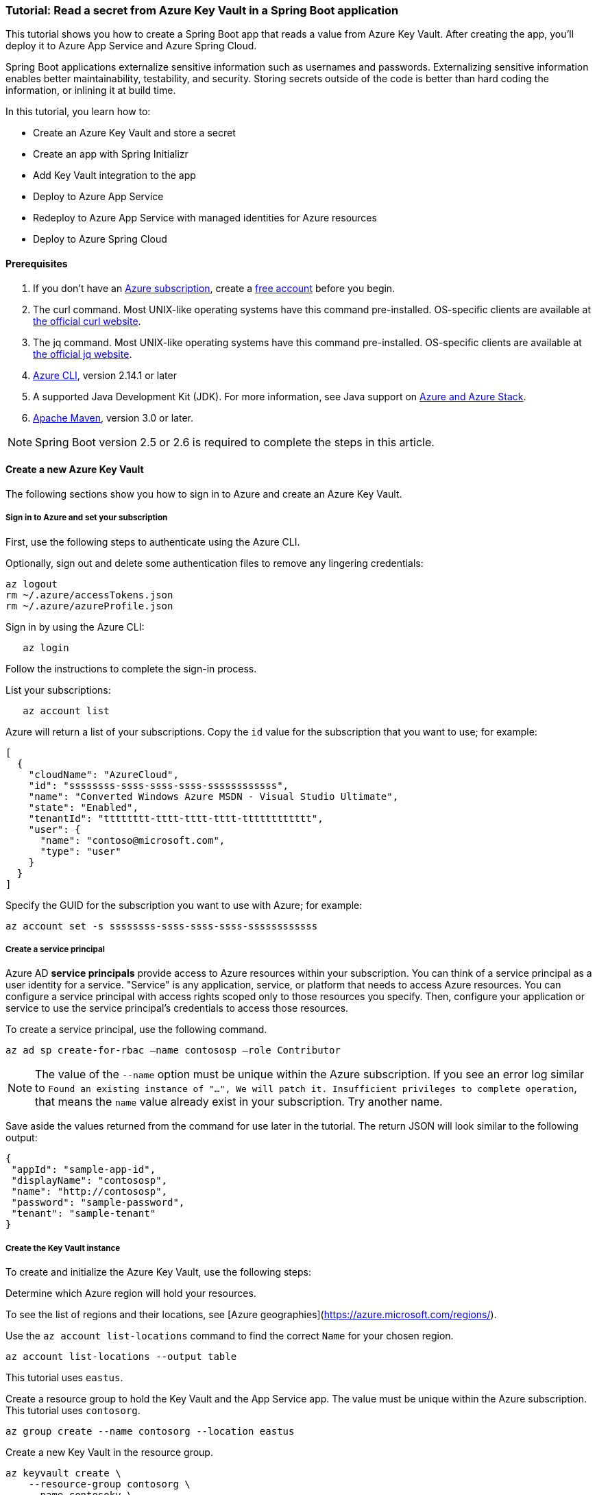 
=== Tutorial: Read a secret from Azure Key Vault in a Spring Boot application

This tutorial shows you how to create a Spring Boot app that reads a value from Azure Key Vault. After creating the app, you'll deploy it to Azure App Service and Azure Spring Cloud.

Spring Boot applications externalize sensitive information such as usernames and passwords. Externalizing sensitive information enables better maintainability, testability, and security. Storing secrets outside of the code is better than hard coding the information, or inlining it at build time.

In this tutorial, you learn how to:

* Create an Azure Key Vault and store a secret
* Create an app with Spring Initializr
* Add Key Vault integration to the app
* Deploy to Azure App Service
* Redeploy to Azure App Service with managed identities for Azure resources
* Deploy to Azure Spring Cloud

==== Prerequisites

. If you don't have an link:https://docs.microsoft.com/azure/guides/developer/azure-developer-guide#understanding-accounts-subscriptions-and-billing[Azure subscription], create a link:https://azure.microsoft.com/free/?ref=microsoft.com&utm_source=microsoft.com&utm_medium=docs&utm_campaign=visualstudio[free account] before you begin.
. The curl command. Most UNIX-like operating systems have this command pre-installed. OS-specific clients are available at link:https://curl.se/[the official curl website].
. The jq command. Most UNIX-like operating systems have this command pre-installed. OS-specific clients are available at link:https://stedolan.github.io/jq/[the official jq website].
. link:https://docs.microsoft.com/en-us/cli/azure/install-azure-cli[Azure CLI], version 2.14.1 or later
. A supported Java Development Kit (JDK). For more information, see Java support on link:https://docs.microsoft.com/en-us/cli/azure/install-azure-cli[Azure and Azure Stack].
. link:https://maven.apache.org/[Apache Maven], version 3.0 or later.

NOTE: Spring Boot version 2.5 or 2.6 is required to complete the steps in this article.

==== Create a new Azure Key Vault

The following sections show you how to sign in to Azure and create an Azure Key Vault.

===== Sign in to Azure and set your subscription

First, use the following steps to authenticate using the Azure CLI.

Optionally, sign out and delete some authentication files to remove any lingering credentials:

[source,bash]
----
az logout
rm ~/.azure/accessTokens.json
rm ~/.azure/azureProfile.json
----

Sign in by using the Azure CLI:

[source,bash]
----
   az login
----

Follow the instructions to complete the sign-in process.

List your subscriptions:

[source,bash]
----
   az account list
----

Azure will return a list of your subscriptions. Copy the `id` value for the subscription that you want to use; for example:

[source,json]
----
[
  {
    "cloudName": "AzureCloud",
    "id": "ssssssss-ssss-ssss-ssss-ssssssssssss",
    "name": "Converted Windows Azure MSDN - Visual Studio Ultimate",
    "state": "Enabled",
    "tenantId": "tttttttt-tttt-tttt-tttt-tttttttttttt",
    "user": {
      "name": "contoso@microsoft.com",
      "type": "user"
    }
  }
]
----

Specify the GUID for the subscription you want to use with Azure; for example:

[source,bash]
----
az account set -s ssssssss-ssss-ssss-ssss-ssssssssssss
----

===== Create a service principal

Azure AD *service principals* provide access to Azure resources within your subscription. You can think of a service principal as a user identity for a service. "Service" is any application, service, or platform that needs to access Azure resources. You can configure a service principal with access rights scoped only to those resources you specify. Then, configure your application or service to use the service principal's credentials to access those resources.

To create a service principal, use the following command.

[source,bash]
----
az ad sp create-for-rbac –name contososp –role Contributor
----

NOTE: The value of the `--name` option must be unique within the Azure subscription. If you see an error log similar to `Found an existing instance of "...", We will patch it. Insufficient privileges to complete operation`, that means the `name` value already exist in your subscription. Try another name.

Save aside the values returned from the command for use later in the tutorial. The return JSON will look similar to the following output:

[source,json]
----
{
 "appId": "sample-app-id",
 "displayName": "contososp",
 "name": "http://contososp",
 "password": "sample-password",
 "tenant": "sample-tenant"
}
----

===== Create the Key Vault instance

To create and initialize the Azure Key Vault, use the following steps:

Determine which Azure region will hold your resources.

To see the list of regions and their locations, see [Azure geographies](https://azure.microsoft.com/regions/).

Use the `az account list-locations` command to find the correct `Name` for your chosen region.

[source,bash]
----
az account list-locations --output table
----

This tutorial uses `eastus`.

Create a resource group to hold the Key Vault and the App Service app. The value must be unique within the Azure subscription. This tutorial uses `contosorg`.

[source,bash]
----
az group create --name contosorg --location eastus
----

Create a new Key Vault in the resource group.

[source,bash]
----
az keyvault create \
    --resource-group contosorg \
    --name contosokv \
    --enabled-for-deployment true \
    --enabled-for-disk-encryption true \
    --enabled-for-template-deployment true \
    --location eastus \
    --query properties.vaultUri \
    --sku standard
----

NOTE: The value of the `--name` option must be unique within the Azure subscription. If you see an error log similar to `Found an existing instance of "...", We will patch it. Insufficient privileges to complete operation`, that means the `name` value already exist in your subscription. Try another name.

You can refer to link:https://docs.microsoft.com/en-us/cli/azure/keyvault?view=azure-cli-latest#az-keyvault-create[az keyvault create command] to get more information about each parameter.

The Azure CLI will display the URI for Key Vault, which you'll use later; for example:

[source,log]
----
   "https://contosokv.vault.azure.net/"
----

Configure the Key Vault to allow `get` and `list` operations from that managed identity. The value of the `object-id` is the `appId` from the `az ad sp create-for-rbac` command above.

[source,bash]
----
   az keyvault set-policy --name contosokv --spn http://contososp --secret-permissions get list
----

The output will be a JSON object full of information about the Key Vault. It will have a `type` entry with value `Microsoft.KeyVault/vaults`.

You can refer to link:https://docs.microsoft.com/cli/azure/keyvault?view=azure-cli-latest#az-keyvault-set-policy[az keyvault set-policy] to get more information about each parameter.

NOTE: While the principle of the least privilege recommends granting the smallest possible set of privileges to a resource, the design of the Key Vault integration requires at least `get` and `list`.

Store a secret in your new Key Vault. A common use case is to store a JDBC connection string. For example:

[source,bash]
----
   az keyvault secret set --name "connectionString" \
       --vault-name "contosokv" \
       --value "jdbc:sqlserver://SERVER.database.windows.net:1433;database=DATABASE;"
----

You can refer to link:https://docs.microsoft.com/en-us/cli/azure/keyvault/secret?view=azure-cli-latest#az-keyvault-secret-set[az keyvault secret set command] to get more information about each parameter.

The Azure CLI will display the results of your secret creation; for example:

[source,json]
----
{
  "attributes": {
    "created": "2020-08-24T21:48:09+00:00",
    "enabled": true,
    "expires": null,
    "notBefore": null,
    "recoveryLevel": "Purgeable",
    "updated": "2020-08-24T21:48:09+00:00"
  },
  "contentType": null,
  "id": "https://contosokv.vault.azure.net/secrets/connectionString/sample-id",
  "kid": null,
  "managed": null,
  "tags": {
    "file-encoding": "utf-8"
  },
  "value": "jdbc:sqlserver://.database.windows.net:1433;database=DATABASE;"
}
----

Now that you've created a Key Vault and stored a secret, the next section will show you how to create an app with Spring Initializr.

==== Create the app with Spring Initializr

This section shows how to use Spring Initializr to create and run a Spring Boot web application with key vault secrets included.

. Browse to <https://start.spring.io/>.
. Select the choices as shown in the picture following this list.
   * **Project**: **Maven Project**
   * **Language**: **Java**
   * **Spring Boot**: **2.5.10**
   * **Group**: *com.contoso* (You can put any valid Java package name here.)
   * **Artifact**: *keyvault* (You can put any valid Java class name here.)
   * **Packaging**: **Jar**
   * **Java**: **11** (You can choose 8, but this tutorial was validated with 11.)
. Select **Add Dependencies...**.
. In the text field, type *Spring Web* and press Ctrl+Enter.
. In the text field type *Azure Key Vault* and press Enter. Your screen should look like the following.
image:https://user-images.githubusercontent.com/13167207/160542739-62ae6857-0229-4b4b-8a98-38df37747a6d.png[Basic Spring Initializr options]
. At the bottom of the page, select **Generate**.
. When prompted, download the project to a path on your local computer. This tutorial uses a *keyvault* directory in the current user's home directory. The values above will give you a *keyvault.zip* file in that directory.

Use the following steps to examine the application and run it locally.

Unzip the *keyvault.zip* file. The file layout will look like the following. This tutorial ignores the *test* directory and its contents.

[source,txt]
----
   ├── HELP.md
   ├── mvnw
   ├── mvnw.cmd
   ├── pom.xml
   └── src
       ├── main
       │   ├── java
       │   │   └── com
       │   │       └── contoso
       │   │           └── keyvault
       │   │               └── KeyvaultApplication.java
       │   └── resources
       │       ├── application.properties
       │       ├── static
       │       └── templates
----

Open the *KeyvaultApplication.java* file in a text editor. Edit the file so that it has the following contents.

[source,java]
----
import org.springframework.boot.SpringApplication;
import org.springframework.boot.autoconfigure.SpringBootApplication;
import org.springframework.web.bind.annotation.GetMapping;
import org.springframework.web.bind.annotation.RestController;

@SpringBootApplication
@RestController
public class KeyvaultApplication {

    public static void main(String[] args) {
        SpringApplication.run(KeyvaultApplication.class, args);
    }

    @GetMapping("get")
    public String get() {
        return connectionString;
    }

    private String connectionString = "defaultValue\n";

    public void run(String... varl) throws Exception {
        System.out.println(String.format("Connection String stored in Azure Key Vault:%s",connectionString));
    }

}
----

The following list highlights some details about this code:

* The class is annotated with `@RestController`. `@RestController` tells Spring Boot that the class can respond to RESTful HTTP requests.
* The class has a method annotated with `@GetMapping(get)`. `@GetMapping` tells Spring Boot to send HTTP requests with the path `/get` to that method, allowing the response from that method to be returned to the HTTP client.
* The class has a private instance variable `connectionString`. The value of this instance variable is returned from the `get()` method.

Open a Bash window and navigate to the top-level *keyvault* directory, where the *pom.xml* file is located.

Enter the following command:

[source,bash]
----
mvn spring-boot:run
----

The command outputs `Completed initialization`, which indicates that the server is ready.

In a separate Bash window, enter the following command:

[source,bash]
----
curl http://localhost:8080/get
----

The output will show `defaultValue`.

Kill the process that's running from `mvn spring-boot:run`. You can type Ctrl-C, or you can use the `jps` command to get the pid of the `Launcher` process and kill it.

==== Create the app without Spring Initializr

This section shows how to include Azure Key Vault secrets to your existing Spring Boot project without using Spring Initializr.

To manually add the same the configuration that Spring Initializr generates, add the following configuration to your *pom.xml* file.

[source,xml]
----
<project>
    <properties>
         <version.spring.cloud.azure>4.0.0</version.spring.cloud.azure>
    </properties>
    <dependencies>
         <dependency>
             <groupId>com.azure.spring</groupId>
             <artifactId>spring-cloud-azure-starter-keyvault-secrets</artifactId>
         </dependency>
    </dependencies>
    <dependencyManagement>
         <dependencies>
             <dependency>
                 <groupId>com.azure.spring</groupId>
                 <artifactId>spring-cloud-azure-dependencies</artifactId>
                 <version>${version.spring.cloud.azure}</version>
                 <type>pom</type>
                 <scope>import</scope>
             </dependency>
         </dependencies>
    </dependencyManagement>
</project>
----

==== Add Key Vault configuration to the app

This section shows you how to add Key Vault configuration to your locally running application by modifying the Spring Boot application `KeyvaultApplication`.

Just as Key Vault allows externalizing secrets from application code, Spring configuration allows externalizing configuration from code. The simplest form of Spring configuration is the *application.properties* file. In a Maven project, this file is located at *src/main/resources/application.properties*. Spring Initializr helpfully includes a zero length file at this location. Use the following steps to add the necessary configuration to this file.

Edit the *src/main/resources/application.properties* file so that it has the following contents, adjusting the values for your Azure subscription.

[source,text]
----
spring.cloud.azure.keyvault.secret.property-source-enabled=true
spring.cloud.azure.keyvault.secret.property-sources[0].credential.client-id=<your client ID>
spring.cloud.azure.keyvault.secret.property-sources[0].credential.client-secret=<your client key>
spring.cloud.azure.keyvault.secret.property-sources[0].endpoint=https://contosokv.vault.azure.net/
spring.cloud.azure.keyvault.secret.property-sources[0].profile.tenant-id=<your tenant ID>
----

Here is the explanation of the properties:

. spring.cloud.azure.keyvault.secret.property-source-enabled. Whether enable the property source feature of spring-cloud-azure-starter-keyvault-secrets. Default value is false.
. spring.cloud.azure.keyvault.secret.property-sources[0].credential.client-id. The `appId` from the return JSON from `az ad sp create-for-rbac`.
. spring.cloud.azure.keyvault.secret.property-sources[0].credential.client-secret. The `password` from the return JSON from `az ad sp create-for-rbac`.
. spring.cloud.azure.keyvault.secret.property-sources[0].endpoint. The value output from the `az keyvault create` command above.
. spring.cloud.azure.keyvault.secret.property-sources[0].profile.tenant-id. The `tenant` from the return JSON from `az ad sp create-for-rbac`.|.

For the complete list of properties, see [Spring Cloud Azure Reference doc appendix](https://microsoft.github.io/spring-cloud-azure/current/reference/html/appendix.html#_configuration_properties).

Save the file and close it.

Open *src/main/java/com/contoso/keyvault/KeyvaultApplication.java* in an editor.

Add the following `import` statement.

[source,java]
----
import org.springframework.beans.factory.annotation.Value;
----

Add the following annotation to the `connectionString` instance variable.

[source,java]
----
   @Value("${connectionString}")
   private String connectionString;
----

Open a Bash window and navigate to the top-level *keyvault* directory, where the *pom.xml* file is located.

Enter the following command:

[source,bash]
----
mvn clean package spring-boot:run
----

The command outputs `initialization completed`, which indicates that the server is ready.

In a separate Bash window, enter the following command:

[source,bash]
----
curl http://localhost:8080/get
----

The output will show `jdbc:sqlserver://SERVER.database.windows.net:1433;database=DATABASE` instead of `defaultValue`.

Kill the process that's running from `mvn spring-boot:run`. You can type Ctrl-C, or you can use the `jps` command to get the pid of the `Launcher` process and kill it.

==== Deploy to Azure App Service

The following steps show you how to deploy the `KeyvaultApplication` to Azure App Service.

In the top-level *keyvault* directory, open the *pom.xml* file.
In the `<build><plugins>` section, add the `azure-webapp-maven-plugin` by inserting the following XML.

[source,xml]
----
   <plugin>
     <groupId>com.microsoft.azure</groupId>
     <artifactId>azure-webapp-maven-plugin</artifactId>
     <version>2.2.2</version>
   </plugin>
----

NOTE: Don't worry about the formatting. The `azure-webapp-maven-plugin` will reformat the entire POM during this process.

Save and close the *pom.xml* file
At a command line, use the following command to invoke the `config` goal of the newly added plugin.

[source,bash]
----
mvn azure-webapp:config
----

The Maven plugin will ask you some questions and edit the *pom.xml* file based on the answers. Use the following values:

   * For **Subscription**, ensure you've selected the same subscription ID with the Key Vault you created.
   * For **Web App**, you can either select an existing Web App or select `<create>` to create a new one. If you select an existing Web App, it will jump directly to the last **confirm** step.
   * For **OS**, ensure **linux** is selected.
   * For **javaVersion**, ensure you select the Java version you chose in Spring Initializr. This tutorial uses version 11.
   * Accept the defaults for the remaining questions.
   * When asked to confirm, answer Y to continue or N to start answering the questions again. When the plugin completes running, you're ready to edit the POM.

Next, open the modified *pom.xml* in an editor. The contents of the file should be similar to the following XML. Replace the following placeholders with the specified values if you didn't already provide the value in the previous step.

   * `YOUR_SUBSCRIPTION_ID`: This placeholder shows the location of the ID provided previously.
   * `YOUR_RESOURCE_GROUP_NAME`: Replace this placeholder with the value that you specified when you created the Key Vault.
   * `YOUR_APP_NAME`: Replace this placeholder with a sensible value that's unique within your subscription.
   * `YOUR_REGION`: Replace this placeholder with the value that you specified when you created the Key Vault.
   * `APP_SETTINGS`: Copy the indicated `<appSettings>` element from the example and paste it into that location in your *pom.xml* file. This setting causes the server to listen on TCP port 80.

[source,xml]
----
<plugins>
  <plugin>
    <groupId>org.springframework.boot</groupId>
    <artifactId>spring-boot-maven-plugin</artifactId>
  </plugin>
  <plugin>
    <groupId>com.microsoft.azure</groupId>
    <artifactId>azure-webapp-maven-plugin</artifactId>
    <version>2.2.2</version>
    <configuration>
      <schemaVersion>V2</schemaVersion>
      <subscriptionId>YOUR_SUBSCRIPTION_ID</subscriptionId>
      <resourceGroup>YOUR_RESOURCE_GROUP_NAME</resourceGroup>
      <appName>YOUR_APP_NAME</appName>
      <pricingTier>P1v2</pricingTier>
      <region>YOUR_REGION</region>
      <runtime>
        <os>linux</os>
        <javaVersion>java 11</javaVersion>
        <webContainer>Java SE</webContainer>
      </runtime>
      <!-- start of APP_SETTINGS -->
      <appSettings>
        <property>
          <name>JAVA_OPTS</name>
          <value>-Dserver.port=80</value>
        </property>
      </appSettings>
      <!-- end of APP_SETTINGS -->
      <deployment>
        <resources>
          <resource>
            <directory>${project.basedir}/target</directory>
            <includes>
              <include>*.jar</include>
            </includes>
          </resource>
        </resources>
      </deployment>
    </configuration>
  </plugin>
</plugins>
----

Save and close the POM.
Use the following command to deploy the app to Azure App Service.

[source,bash]
----
mvn -DskipTests clean package azure-webapp:deploy
----

This command may take several minutes, depending on many factors beyond your control. When you see output similar to the following example, you know your app has been successfully deployed.

[source,txt]
----
[INFO] Deploying the zip package contosokeyvault-22b7c1a3-b41b-4082-a9f0-9339723fa36a11893059035499017844.zip...
[INFO] Successfully deployed the artifact to https://contosokeyvault.azurewebsites.net
[INFO] ------------------------------------------------------------------------
[INFO] BUILD SUCCESS
[INFO] ------------------------------------------------------------------------
[INFO] Total time:  01:45 min
[INFO] Finished at: 2020-08-16T22:47:48-04:00
[INFO] ------------------------------------------------------------------------
----

Wait three to five minutes to allow the deployment to complete. Then you may access the deployment with a `curl` command similar to the one shown previously, but this time using the hostname shown in your `BUILD SUCCESS` output. The following example uses `contosokeyvault` as shown in the output above.

[source,bash]
----
curl https://contosokeyvault.azurewebsites.net/get
----

The following output indicates success.

[source,txt]
----
jdbc:sqlserver://SERVER.database.windows.net:1433;database=DATABASE;
----

You've now deployed your app to Azure App Service.

==== Redeploy to Azure App Service and use managed identities for Azure resources

This section describes how to associate an identity with the Azure resource for the app. This association is required so that Azure can apply security and track access.

One of the foundational principles of cloud computing is to pay for only the resources you use. Such fine-grained resource tracking is only possible if every resource is associated with an identity. Azure App Service and Azure Key Vault are two of the many Azure services that take advantage of managed identities for Azure resources. For more information about this important technology, see [What are managed identities for Azure resources?](/azure/active-directory/managed-identities-azure-resources/overview)

NOTE: "Managed identities for Azure resources" is the new name for the service formerly known as Managed Service Identity (MSI).

Use the following steps to create the managed identity for the Azure App Service app and then allow that identity to access the Key Vault.

Create a managed identity for the App Service app. Replace the `<your resource group name>` and `<your app name>` placeholders with the values of the `<resourceGroup>` and `<appName>` elements from your *pom.xml* file.

[source,bash]
----
az webapp identity assign --resource-group <your resource group name> --name <your app name>
----

The output will be similar to the following example. Note down the value of `principalId` for the next step.

[source,json]
----
{
  "principalId": "<your principal ID>",
  "tenantId": "<your tenant ID>",
  "type": "SystemAssigned",
  "userAssignedIdentities": null
}
----

Edit the *application.properties* so that it names the managed identity for Azure resources created in the preceding step.

 -  Remove the `spring.cloud.azure.keyvault.secret.property-sources[0].credential.client-secret`.
 -  Update the `spring.cloud.azure.keyvault.secret.property-sources[0].credential.client-id` to have the value of the `principalId` from the preceding step. The completed file should now look like the following example.

[source,text]
----
spring.cloud.azure.keyvault.secret.property-source-enabled=true
spring.cloud.azure.keyvault.secret.property-sources[0].credential.client-id=<your principal ID>
spring.cloud.azure.keyvault.secret.property-sources[0].credential.managed-identity-enabled=true
spring.cloud.azure.keyvault.secret.property-sources[0].profile.tenant-id=<your tenant ID>
spring.cloud.azure.keyvault.secret.property-sources[0].endpoint=https://contosokv.vault.azure.net/
----

Configure the Key Vault to allow `get` and `list` operations from the managed identity. The value of the `object-id` is the `principalId` from the preceding output.

[source,bash]
----
az keyvault set-policy \
    --name <your Key Vault name> \
    --object-id <your principal ID> \
    --secret-permissions get list
----

The output will be a JSON object full of information about the Key Vault. It will have a `type` entry with value `Microsoft.KeyVault/vaults`

Here is the explanation of each property:
 - name: The name of the Key Vault.
 - object-id: The `principalId` from the preceding command.
 - secret-permissions: The list of operations to allow from the named principal.

Package and redeploy the application.

[source,bash]
----
mvn -DskipTests clean package azure-webapp:deploy
----

For good measure, wait a few more minutes to allow the deployment to settle down. Then you may contact the deployment with a `curl` command similar to the one shown previously, but this time using the hostname shown in your `BUILD SUCCESS` output. The following example uses `contosokeyvault` as shown in the `BUILD SUCCESS` output from the previous section.

[source,bash]
----
curl https://contosokeyvault.azurewebsites.net/get
----

The following output indicates success.

[source,text]
----
jdbc:sqlserver://SERVER.database.windows.net:1433;database=DATABASE;
----

Instead of returning `defaultValue`, the app gets `connectionString` from the Key Vault.

==== Deploy to Azure Spring Cloud

In this section, you'll deploy the app to Azure Spring Cloud.

Azure Spring Cloud is a fully managed platform for deploying and running your Spring Boot applications in Azure. For an overview of Azure Spring Cloud, see [What is Azure Spring Cloud?](/azure/spring-cloud/overview).

This section will use the Spring Boot app and Key Vault that you created previously with a new instance of Azure Spring Cloud.

The following steps will show how to create an Azure Spring Cloud resource and deploy the app to it. Make sure you've installed the Azure CLI extension for Azure Spring Cloud as shown in the [Prerequisites](#prerequisites).

Decide on a name for the service instance. To use Azure Spring Cloud within your Azure subscription, you must create an Azure resource of type Azure Spring Cloud. As with all other Azure resources, the service instance must stay within a resource group. Use the resource group you already created to hold the service instance, and choose a name for your Azure Spring Cloud instance. Create the service instance with the following command.

[source,bash]
----
az spring-cloud create --resource-group <your resource group name> --name <your Azure Spring Cloud instance name>
----

This command takes several minutes to complete.

Create a Spring Cloud App within the service.

[source,bash]
----
az spring-cloud app create \
    --resource-group <your resource group name> \
    --service <your Azure Spring Cloud instance name> \
    --name <your app name> \
    --assign-identity \
    --is-public true \
    --runtime-version Java_11 \
----

Here is the explanation of each property:

 - resource-group: The name of the resource group where you created the existing service instance.
 - service: The name of the existing service.
 - name: The name of the app.
 - assign-identity:  Causes the service to create an identity for managed identities for Azure resources.
 - is-public:  Assign a public DNS domain name to the service.
 - runtime-version:  The Java runtime version. The value must match the value chosen in Spring Initializr above.

To understand the difference between *service* and *app*, see [App and deployment in Azure Spring Cloud](/azure/spring-cloud/concept-understand-app-and-deployment).

Use the following command to get the managed identity for the Azure resource and use it to configure the existing Key Vault to allow access from this App.

[source,bash]
----
SERVICE_IDENTITY=$(az spring-cloud app show --resource-group "contosorg" --name "contosoascsapp" --service "contososvc" | jq -r '.identity.principalId')

az keyvault set-policy \
    --name <your Key Vault name> \
    --object-id <the value of the environment variable SERVICE_IDENTITY> \
    --secret-permissions set get list
----

Because the existing Spring Boot app already has an *application.properties* file with the necessary configuration, we can deploy this app directly to Spring Cloud using the following command. Run the command in the directory containing the POM.

[source,bash]
----
az spring-cloud app deploy \
    --resource-group <your resource group name> \
    --name <your Spring Cloud app name> \
    --jar-path target/keyvault-0.0.1-SNAPSHOT.jar \
    --service <your Azure Spring Cloud instance name>
----

This command creates a *Deployment* within the app, within the service. For more details on the concepts of service instances, apps, and Deployments see [App and deployment in Azure Spring Cloud](/azure/spring-cloud/concept-understand-app-and-deployment).

If the deployment isn't successful, configure the logs for troubleshooting as described in [Configure application logs](https://aka.ms/azure-spring-cloud-configure-logs). The logs will likely have useful information to diagnose and resolve the problem.

When the app has been successfully deployed, you can use `curl` to verify the Key Vault integration is working. Because you specified `--is-public`, the default URL for your service is `https://<your Azure Spring Cloud instance name>-<your app name>.azuremicroservices.io/`. The following command shows an example where the service instance name is `contososvc` and the app name is `contosoascsapp`. The URL appends the value of the `@GetMapping` annotation.

[source,bash]
----
   curl https://contososvc-contosoascsapp.azuremicroservices.io/get
----

The output will show `jdbc:sqlserver://SERVER.database.windows.net:1433;database=DATABASE`.

==== Summary

In this tutorial, you created a new Java web application using the Spring Initializr. You created an Azure Key Vault to store sensitive information, and then configured your application to retrieve information from your Key Vault. After testing it locally, you deployed the app to Azure App Service and Azure Spring Cloud.

==== Clean up resources

When you're finished with the Azure resources you created in this tutorial, you can delete them using the following command:

[source,bash]
----
az group delete –name <your resource group name>
----